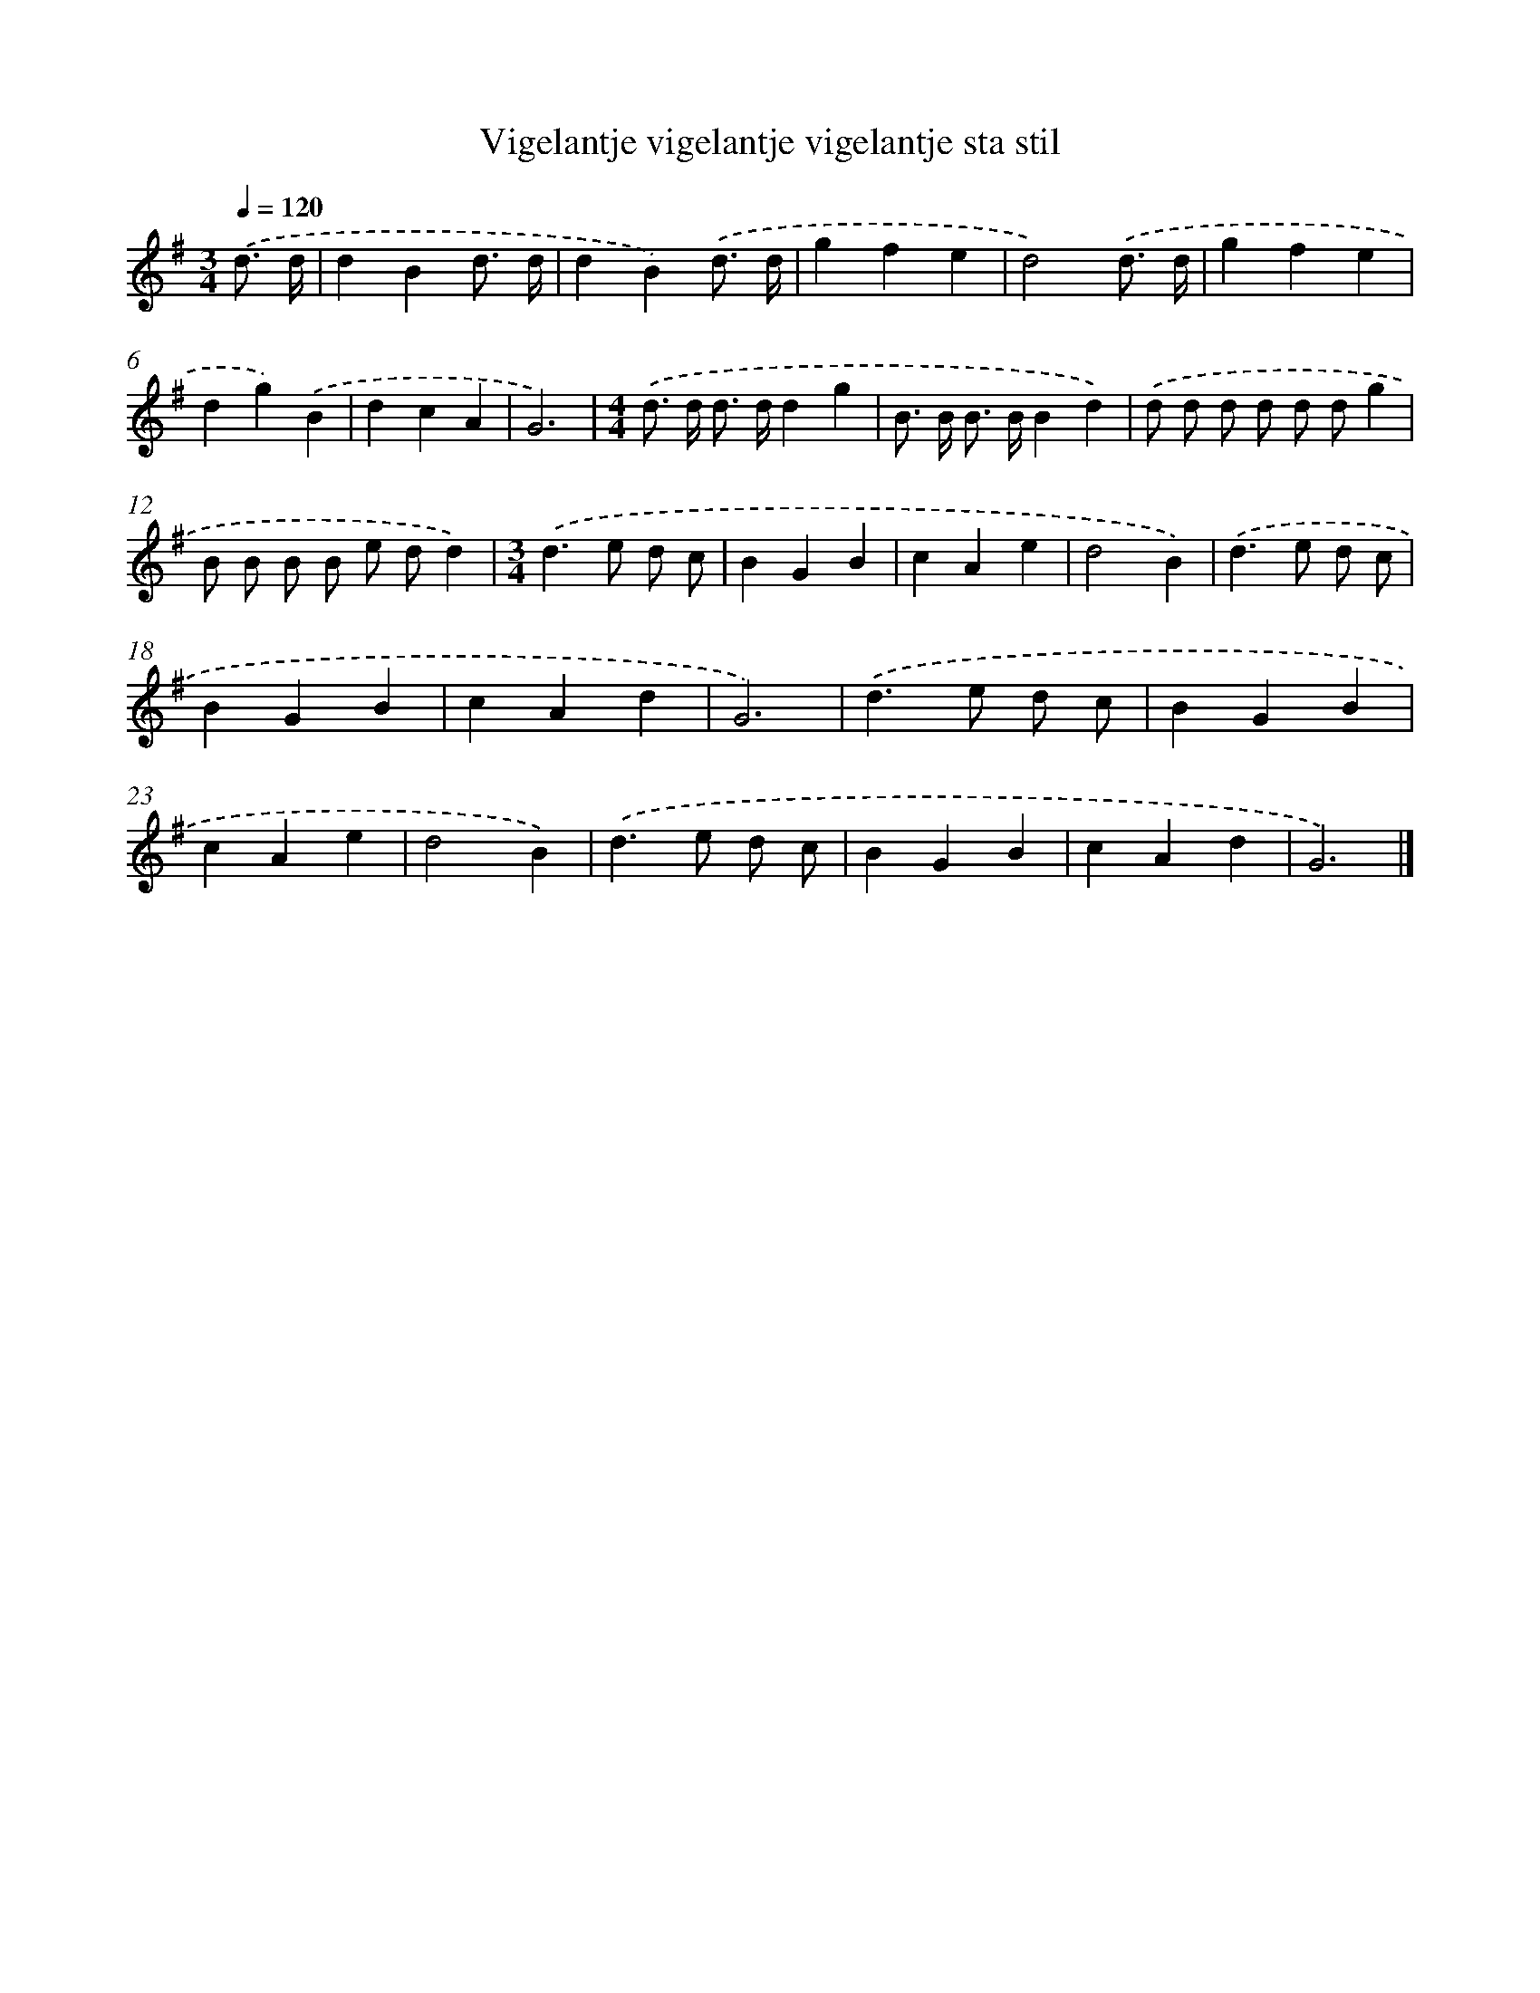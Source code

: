 X: 4848
T: Vigelantje vigelantje vigelantje sta stil
%%abc-version 2.0
%%abcx-abcm2ps-target-version 5.9.1 (29 Sep 2008)
%%abc-creator hum2abc beta
%%abcx-conversion-date 2018/11/01 14:36:13
%%humdrum-veritas 3916710638
%%humdrum-veritas-data 3488102197
%%continueall 1
%%barnumbers 0
L: 1/4
M: 3/4
Q: 1/4=120
K: G clef=treble
.('d3// d// [I:setbarnb 1]|
dBd3// d// |
dB).('d3// d// |
gfe |
d2).('d3// d// |
gfe |
dg).('B |
dcA |
G3) |
[M:4/4].('d/> d/ d/> d/dg |
B/> B/ B/> B/Bd) |
.('d/ d/ d/ d/ d/ d/g |
B/ B/ B/ B/ e/ d/d) |
[M:3/4].('d>e d/ c/ |
BGB |
cAe |
d2B) |
.('d>e d/ c/ |
BGB |
cAd |
G3) |
.('d>e d/ c/ |
BGB |
cAe |
d2B) |
.('d>e d/ c/ |
BGB |
cAd |
G3) |]
